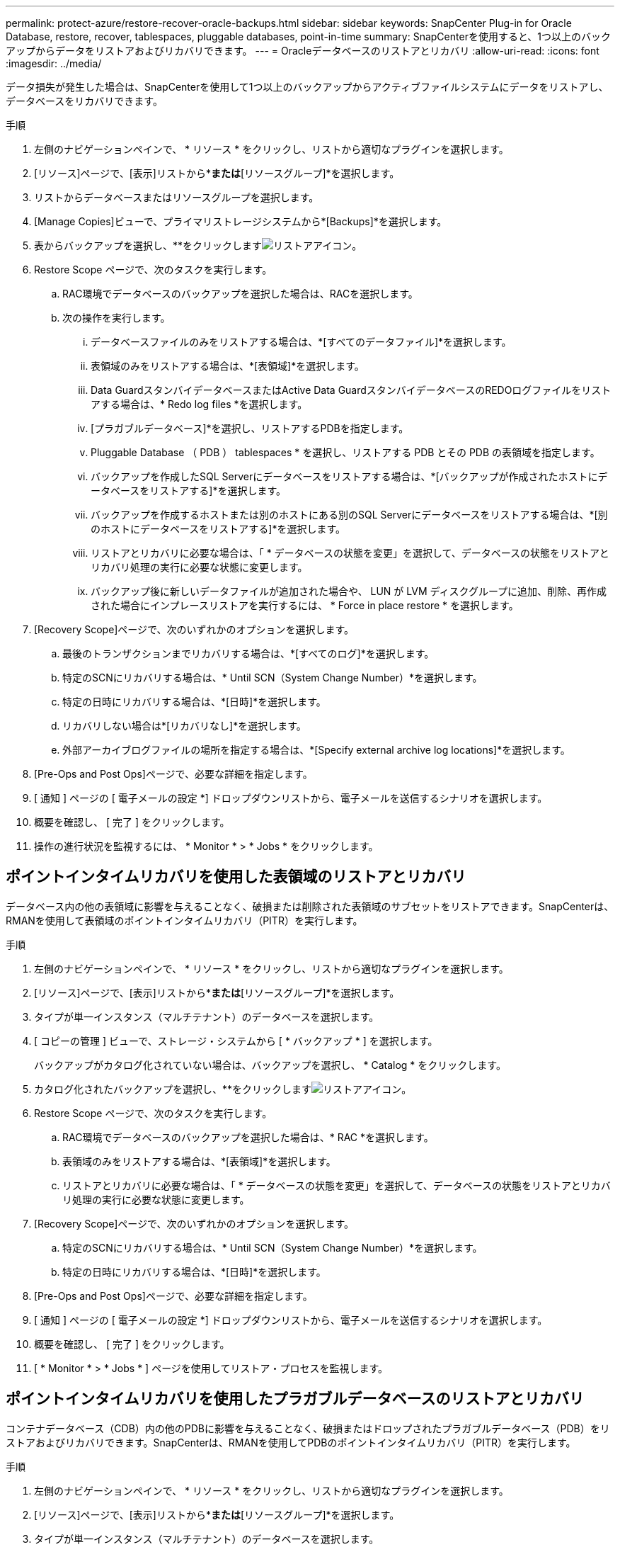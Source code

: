 ---
permalink: protect-azure/restore-recover-oracle-backups.html 
sidebar: sidebar 
keywords: SnapCenter Plug-in for Oracle Database, restore, recover, tablespaces, pluggable databases, point-in-time 
summary: SnapCenterを使用すると、1つ以上のバックアップからデータをリストアおよびリカバリできます。 
---
= Oracleデータベースのリストアとリカバリ
:allow-uri-read: 
:icons: font
:imagesdir: ../media/


[role="lead"]
データ損失が発生した場合は、SnapCenterを使用して1つ以上のバックアップからアクティブファイルシステムにデータをリストアし、データベースをリカバリできます。

.手順
. 左側のナビゲーションペインで、 * リソース * をクリックし、リストから適切なプラグインを選択します。
. [リソース]ページで、[表示]リストから*[データベース]*または*[リソースグループ]*を選択します。
. リストからデータベースまたはリソースグループを選択します。
. [Manage Copies]ビューで、プライマリストレージシステムから*[Backups]*を選択します。
. 表からバックアップを選択し、**をクリックしますimage:../media/restore_icon.gif["リストアアイコン"]。
. Restore Scope ページで、次のタスクを実行します。
+
.. RAC環境でデータベースのバックアップを選択した場合は、RACを選択します。
.. 次の操作を実行します。
+
... データベースファイルのみをリストアする場合は、*[すべてのデータファイル]*を選択します。
... 表領域のみをリストアする場合は、*[表領域]*を選択します。
... Data GuardスタンバイデータベースまたはActive Data GuardスタンバイデータベースのREDOログファイルをリストアする場合は、* Redo log files *を選択します。
... [プラガブルデータベース]*を選択し、リストアするPDBを指定します。
... Pluggable Database （ PDB ） tablespaces * を選択し、リストアする PDB とその PDB の表領域を指定します。
... バックアップを作成したSQL Serverにデータベースをリストアする場合は、*[バックアップが作成されたホストにデータベースをリストアする]*を選択します。
... バックアップを作成するホストまたは別のホストにある別のSQL Serverにデータベースをリストアする場合は、*[別のホストにデータベースをリストアする]*を選択します。
... リストアとリカバリに必要な場合は、「 * データベースの状態を変更」を選択して、データベースの状態をリストアとリカバリ処理の実行に必要な状態に変更します。
... バックアップ後に新しいデータファイルが追加された場合や、 LUN が LVM ディスクグループに追加、削除、再作成された場合にインプレースリストアを実行するには、 * Force in place restore * を選択します。




. [Recovery Scope]ページで、次のいずれかのオプションを選択します。
+
.. 最後のトランザクションまでリカバリする場合は、*[すべてのログ]*を選択します。
.. 特定のSCNにリカバリする場合は、* Until SCN（System Change Number）*を選択します。
.. 特定の日時にリカバリする場合は、*[日時]*を選択します。
.. リカバリしない場合は*[リカバリなし]*を選択します。
.. 外部アーカイブログファイルの場所を指定する場合は、*[Specify external archive log locations]*を選択します。


. [Pre-Ops and Post Ops]ページで、必要な詳細を指定します。
. [ 通知 ] ページの [ 電子メールの設定 *] ドロップダウンリストから、電子メールを送信するシナリオを選択します。
. 概要を確認し、 [ 完了 ] をクリックします。
. 操作の進行状況を監視するには、 * Monitor * > * Jobs * をクリックします。




== ポイントインタイムリカバリを使用した表領域のリストアとリカバリ

データベース内の他の表領域に影響を与えることなく、破損または削除された表領域のサブセットをリストアできます。SnapCenterは、RMANを使用して表領域のポイントインタイムリカバリ（PITR）を実行します。

.手順
. 左側のナビゲーションペインで、 * リソース * をクリックし、リストから適切なプラグインを選択します。
. [リソース]ページで、[表示]リストから*[データベース]*または*[リソースグループ]*を選択します。
. タイプが単一インスタンス（マルチテナント）のデータベースを選択します。
. [ コピーの管理 ] ビューで、ストレージ・システムから [ * バックアップ * ] を選択します。
+
バックアップがカタログ化されていない場合は、バックアップを選択し、 * Catalog * をクリックします。

. カタログ化されたバックアップを選択し、**をクリックしますimage:../media/restore_icon.gif["リストアアイコン"]。
. Restore Scope ページで、次のタスクを実行します。
+
.. RAC環境でデータベースのバックアップを選択した場合は、* RAC *を選択します。
.. 表領域のみをリストアする場合は、*[表領域]*を選択します。
.. リストアとリカバリに必要な場合は、「 * データベースの状態を変更」を選択して、データベースの状態をリストアとリカバリ処理の実行に必要な状態に変更します。


. [Recovery Scope]ページで、次のいずれかのオプションを選択します。
+
.. 特定のSCNにリカバリする場合は、* Until SCN（System Change Number）*を選択します。
.. 特定の日時にリカバリする場合は、*[日時]*を選択します。


. [Pre-Ops and Post Ops]ページで、必要な詳細を指定します。
. [ 通知 ] ページの [ 電子メールの設定 *] ドロップダウンリストから、電子メールを送信するシナリオを選択します。
. 概要を確認し、 [ 完了 ] をクリックします。
. [ * Monitor * > * Jobs * ] ページを使用してリストア・プロセスを監視します。




== ポイントインタイムリカバリを使用したプラガブルデータベースのリストアとリカバリ

コンテナデータベース（CDB）内の他のPDBに影響を与えることなく、破損またはドロップされたプラガブルデータベース（PDB）をリストアおよびリカバリできます。SnapCenterは、RMANを使用してPDBのポイントインタイムリカバリ（PITR）を実行します。

.手順
. 左側のナビゲーションペインで、 * リソース * をクリックし、リストから適切なプラグインを選択します。
. [リソース]ページで、[表示]リストから*[データベース]*または*[リソースグループ]*を選択します。
. タイプが単一インスタンス（マルチテナント）のデータベースを選択します。
. [ コピーの管理 ] ビューで、ストレージ・システムから [ * バックアップ * ] を選択します。
+
バックアップがカタログ化されていない場合は、バックアップを選択し、 * Catalog * をクリックします。

. カタログ化されたバックアップを選択し、**をクリックしますimage:../media/restore_icon.gif["リストアアイコン"]。
. Restore Scope ページで、次のタスクを実行します。
+
.. RAC環境でデータベースのバックアップを選択した場合は、* RAC *を選択します。
.. PDB内のPDBと表領域のどちらをリストアするかに応じて、次のいずれかの操作を実行します。
+
*** PDBをリストアする場合は、*[Pluggable databases（PDB）]*を選択します。
*** PDB内の表領域をリストアする場合は、*[Pluggable database（PDB）tablespaces]*を選択します。




. [Recovery Scope]ページで、次のいずれかのオプションを選択します。
+
.. 特定のSCNにリカバリする場合は、* Until SCN（System Change Number）*を選択します。
.. 特定の日時にリカバリする場合は、*[日時]*を選択します。


. [Pre-Ops and Post Ops]ページで、必要な詳細を指定します。
. [ 通知 ] ページの [ 電子メールの設定 *] ドロップダウンリストから、電子メールを送信するシナリオを選択します。
. 概要を確認し、 [ 完了 ] をクリックします。
. [ * Monitor * > * Jobs * ] ページを使用してリストア・プロセスを監視します。

